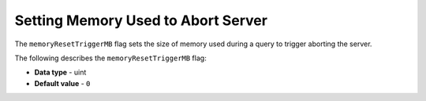 .. _memory_reset_trigger_mb:

***********************************
Setting Memory Used to Abort Server
***********************************

The ``memoryResetTriggerMB`` flag sets the size of memory used during a query to trigger aborting the server.

The following describes the ``memoryResetTriggerMB`` flag:

* **Data type** - uint
* **Default value** - ``0``
